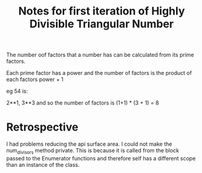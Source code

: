 #+TITLE: Notes for first iteration of Highly Divisible Triangular Number

The number oof factors that a number has can be calculated from its prime
factors.

Each prime factor has a power and the number of factors is the product of
each factors power + 1

eg 54 is:

2**1, 3**3
and so the number of factors is (1+1) * (3 + 1) = 8

* Retrospective
I had problems reducing the api surface area. I could not make the num_divisors
method private. This is because it is called from the block passed to the
Enumerator functions and therefore self has a different scope than an instance
of the class.

